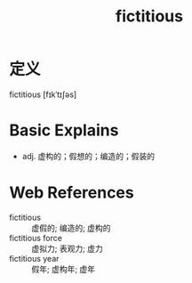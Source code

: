 #+title: fictitious
#+roam_tags:英语单词

* 定义
  
fictitious [fɪkˈtɪʃəs]

* Basic Explains
- adj. 虚构的；假想的；编造的；假装的

* Web References
- fictitious :: 虚假的; 编造的; 虚构的
- fictitious force :: 虚拟力; 表观力; 虚力
- fictitious year :: 假年; 虚构年; 虚年
